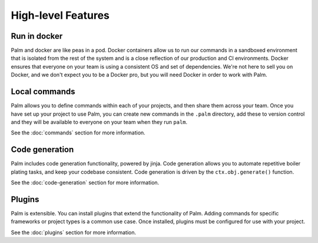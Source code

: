 ===================
High-level Features
===================

Run in docker
=============

Palm and docker are like peas in a pod. Docker containers allow us to run our
commands in a sandboxed environment that is isolated from the rest of the system
and is a close reflection of our production and CI environments. Docker ensures
that everyone on your team is using a consistent OS and set of dependencies.
We're not here to sell you on Docker, and we don't expect you to be a Docker pro,
but you will need Docker in order to work with Palm.


Local commands
==============

Palm allows you to define commands within each of your projects, and then share
them across your team. Once you have set up your project to use Palm, you can
create new commands in the ``.palm`` directory, add these to version control and
they will be available to everyone on your team when they run ``palm``.

See the :doc:`commands` section for more information.

Code generation
===============

Palm includes code generation functionality, powered by jinja. Code generation
allows you to automate repetitive boiler plating tasks, and keep your codebase
consistent. Code generation is driven by the ``ctx.obj.generate()`` function.

See the :doc:`code-generation` section for more information.


Plugins
=======

Palm is extensible. You can install plugins that extend the functionality of Palm.
Adding commands for specific frameworks or project types is a common use case.
Once installed, plugins must be configured for use with your project.

See the :doc:`plugins` section for more information.

